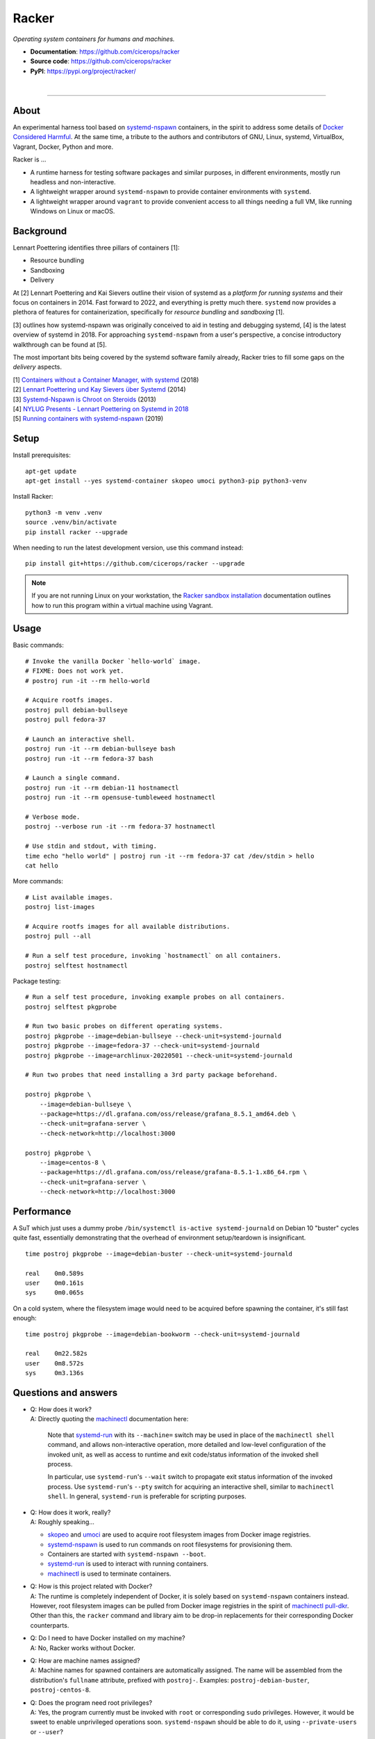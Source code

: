 ######
Racker
######

.. container::

    *Operating system containers for humans and machines.*

    - **Documentation**: https://github.com/cicerops/racker
    - **Source code**: https://github.com/cicerops/racker
    - **PyPI**: https://pypi.org/project/racker/

|

.. image:: https://img.shields.io/badge/systemd-239%20and%20newer-blue.svg
    :target: https://github.com/systemd/systemd
    :alt: systemd System and Service Manager

.. image:: https://img.shields.io/pypi/pyversions/racker.svg
    :target: https://pypi.org/project/racker/
    :alt: Python version

.. image:: https://img.shields.io/pypi/v/racker.svg
    :target: https://pypi.org/project/racker/
    :alt: Version

.. image:: https://img.shields.io/pypi/status/racker.svg
    :target: https://pypi.org/project/racker/
    :alt: Maturity status

.. image:: https://github.com/cicerops/racker/workflows/Tests/badge.svg
    :target: https://github.com/cicerops/racker/actions?workflow=Tests
    :alt: Test suite status

.. image:: https://codecov.io/gh/cicerops/racker/branch/main/graph/badge.svg
    :target: https://codecov.io/gh/cicerops/racker
    :alt: Test suite code coverage

.. image:: https://img.shields.io/pypi/l/racker.svg
    :target: https://pypi.org/project/racker/
    :alt: License

.. image:: https://img.shields.io/pypi/dm/racker.svg?label=PyPI%20downloads
    :target: https://pypi.org/project/racker/
    :alt: PyPI downloads


----


*****
About
*****

An experimental harness tool based on `systemd-nspawn`_  containers, in the
spirit to address some details of `Docker Considered Harmful`_.
At the same time, a tribute to the authors and contributors of GNU, Linux,
systemd, VirtualBox, Vagrant, Docker, Python and more.

Racker is ...

- A runtime harness for testing software packages and similar purposes, in
  different environments, mostly run headless and non-interactive.

- A lightweight wrapper around ``systemd-nspawn`` to provide container
  environments with ``systemd``.

- A lightweight wrapper around ``vagrant`` to provide convenient access to all
  things needing a full VM, like running Windows on Linux or macOS.


**********
Background
**********

Lennart Poettering identifies three pillars of containers [1]:

- Resource bundling
- Sandboxing
- Delivery

At [2] Lennart Poettering and Kai Sievers outline their vision of systemd as a
*platform for running systems* and their focus on containers in 2014. Fast
forward to 2022, and everything is pretty much there. ``systemd`` now provides
a plethora of features for containerization, specifically for *resource
bundling* and *sandboxing* [1].

[3] outlines how systemd-nspawn was originally conceived to aid in testing and
debugging systemd, [4] is the latest overview of systemd in 2018.
For approaching ``systemd-nspawn`` from a user's perspective, a concise
introductory walkthrough can be found at [5].

The most important bits being covered by the systemd software family already,
Racker tries to fill some gaps on the *delivery* aspects.


| [1] `Containers without a Container Manager, with systemd`_ (2018)
| [2] `Lennart Poettering und Kay Sievers über Systemd`_ (2014)
| [3] `Systemd-Nspawn is Chroot on Steroids`_ (2013)
| [4] `NYLUG Presents - Lennart Poettering on Systemd in 2018`_
| [5] `Running containers with systemd-nspawn`_ (2019)


*****
Setup
*****

Install prerequisites::

    apt-get update
    apt-get install --yes systemd-container skopeo umoci python3-pip python3-venv


Install Racker::

    python3 -m venv .venv
    source .venv/bin/activate
    pip install racker --upgrade

When needing to run the latest development version, use this command instead::

    pip install git+https://github.com/cicerops/racker --upgrade

.. note::

    If you are not running Linux on your workstation, the `Racker sandbox
    installation`_ documentation outlines how to run this program within
    a virtual machine using Vagrant.



*****
Usage
*****

Basic commands::

    # Invoke the vanilla Docker `hello-world` image.
    # FIXME: Does not work yet.
    # postroj run -it --rm hello-world

    # Acquire rootfs images.
    postroj pull debian-bullseye
    postroj pull fedora-37

    # Launch an interactive shell.
    postroj run -it --rm debian-bullseye bash
    postroj run -it --rm fedora-37 bash

    # Launch a single command.
    postroj run -it --rm debian-11 hostnamectl
    postroj run -it --rm opensuse-tumbleweed hostnamectl

    # Verbose mode.
    postroj --verbose run -it --rm fedora-37 hostnamectl

    # Use stdin and stdout, with timing.
    time echo "hello world" | postroj run -it --rm fedora-37 cat /dev/stdin > hello
    cat hello

More commands::

    # List available images.
    postroj list-images

    # Acquire rootfs images for all available distributions.
    postroj pull --all

    # Run a self test procedure, invoking `hostnamectl` on all containers.
    postroj selftest hostnamectl

Package testing::

    # Run a self test procedure, invoking example probes on all containers.
    postroj selftest pkgprobe

    # Run two basic probes on different operating systems.
    postroj pkgprobe --image=debian-bullseye --check-unit=systemd-journald
    postroj pkgprobe --image=fedora-37 --check-unit=systemd-journald
    postroj pkgprobe --image=archlinux-20220501 --check-unit=systemd-journald

    # Run two probes that need installing a 3rd party package beforehand.

    postroj pkgprobe \
        --image=debian-bullseye \
        --package=https://dl.grafana.com/oss/release/grafana_8.5.1_amd64.deb \
        --check-unit=grafana-server \
        --check-network=http://localhost:3000

    postroj pkgprobe \
        --image=centos-8 \
        --package=https://dl.grafana.com/oss/release/grafana-8.5.1-1.x86_64.rpm \
        --check-unit=grafana-server \
        --check-network=http://localhost:3000


***********
Performance
***********

A SuT which just uses a dummy probe ``/bin/systemctl is-active systemd-journald``
on Debian 10 "buster" cycles quite fast, essentially demonstrating that the
overhead of environment setup/teardown is insignificant.

::

    time postroj pkgprobe --image=debian-buster --check-unit=systemd-journald

    real    0m0.589s
    user    0m0.161s
    sys     0m0.065s

On a cold system, where the filesystem image would need to be acquired before
spawning the container, it's still fast enough::

    time postroj pkgprobe --image=debian-bookworm --check-unit=systemd-journald

    real    0m22.582s
    user    0m8.572s
    sys     0m3.136s


*********************
Questions and answers
*********************

- | Q: How does it work?
  | A: Directly quoting the `machinectl`_ documentation here:

    Note that `systemd-run`_ with its ``--machine=`` switch may be used in place of the
    ``machinectl shell`` command, and allows non-interactive operation, more detailed and
    low-level configuration of the invoked unit, as well as access to runtime and exit
    code/status information of the invoked shell process.

    In particular, use ``systemd-run``'s ``--wait`` switch to propagate exit status information
    of the invoked process. Use ``systemd-run``'s ``--pty`` switch for acquiring an interactive
    shell, similar to ``machinectl shell``. In general, ``systemd-run`` is preferable for
    scripting purposes.

- | Q: How does it work, really?
  | A: Roughly speaking...

  - `skopeo`_ and `umoci`_ are used to acquire root filesystem images from Docker image registries.
  - `systemd-nspawn`_ is used to run commands on root filesystems for provisioning them.
  - Containers are started with ``systemd-nspawn --boot``.
  - `systemd-run`_ is used to interact with running containers.
  - `machinectl`_ is used to terminate containers.

- | Q: How is this project related with Docker?
  | A: The runtime is completely independent of Docker, it is solely based on
       ``systemd-nspawn`` containers instead. However, root filesystem images can be
       pulled from Docker image registries in the spirit of `machinectl pull-dkr`_.
       Other than this, the ``racker`` command and library aim to be drop-in replacements
       for their corresponding Docker counterparts.

- | Q: Do I need to have Docker installed on my machine?
  | A: No, Racker works without Docker.

- | Q: How are machine names assigned?
  | A: Machine names for spawned containers are automatically assigned.
       The name will be assembled from the distribution's ``fullname`` attribute,
       prefixed with ``postroj-``.
       Examples: ``postroj-debian-buster``, ``postroj-centos-8``.

- | Q: Does the program need root privileges?
  | A: Yes, the program currently must be invoked with ``root`` or corresponding
       ``sudo`` privileges. However, it would be sweet to enable unprivileged
       operations soon. ``systemd-nspawn`` should be able to do it, using
       ``--private-users`` or ``--user``?

- | Q: Where does the program store its data?
  | A: Data is stored at ``/var/lib/postroj``.
       In this manner, it completely gets out of the way of any other images, for
       example located at ``/var/lib/machines``. Thus, any images created or managed
       by Racker will not be listed by ``machinectl list-images``.
  | A: The download cache is located at ``/var/cache/postroj/downloads``.

- | Q: Where are the filesystem images stored?
  | A: Activated filesystem images are located at ``/var/lib/postroj/images``.

- | Q: How large are curated filesystem images?
  | A: The preference for curated filesystem images is to use their corresponding
       "slim" variants where possible, aiming to only use artefacts with download
       sizes < 100 MB.

- | Q: Are container disks ephemeral?
  | A: Yes, by default, all container images will be ephemeral, i.e. all changes to
       them are volatile.


.. _machinectl: https://www.freedesktop.org/software/systemd/man/machinectl.html
.. _systemd-nspawn: https://www.freedesktop.org/software/systemd/man/systemd-nspawn.html
.. _systemd-run: https://www.freedesktop.org/software/systemd/man/systemd-run.html

.. _Docker Considered Harmful: https://catern.com/docker.html
.. _machinectl pull-dkr: https://github.com/cicerops/racker/blob/main/doc/machinectl-pull-dkr.rst
.. _Racker sandbox installation: https://github.com/cicerops/racker/blob/main/doc/sandbox.rst
.. _skopeo: https://github.com/containers/skopeo
.. _Running containers with systemd-nspawn: https://janma.tk/2019-10-13/systemd-nspawn/
.. _umoci: https://github.com/opencontainers/umoci

.. _Containers without a Container Manager, with systemd: https://invidious.fdn.fr/watch?v=sqhojVPr7xM
.. _Systemd-Nspawn is Chroot on Steroids: https://invidious.fdn.fr/watch?v=s7LlUs5D9p4
.. _Lennart Poettering und Kay Sievers über Systemd: https://invidious.fdn.fr/watch?v=6Q_iTG6_EF4
.. _NYLUG Presents - Lennart Poettering on Systemd in 2018: https://invidious.fdn.fr/watch?v=_obJr3a_2G8
